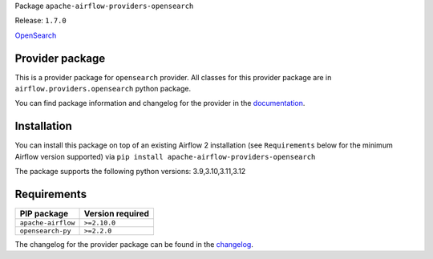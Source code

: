 
.. Licensed to the Apache Software Foundation (ASF) under one
   or more contributor license agreements.  See the NOTICE file
   distributed with this work for additional information
   regarding copyright ownership.  The ASF licenses this file
   to you under the Apache License, Version 2.0 (the
   "License"); you may not use this file except in compliance
   with the License.  You may obtain a copy of the License at

..   http://www.apache.org/licenses/LICENSE-2.0

.. Unless required by applicable law or agreed to in writing,
   software distributed under the License is distributed on an
   "AS IS" BASIS, WITHOUT WARRANTIES OR CONDITIONS OF ANY
   KIND, either express or implied.  See the License for the
   specific language governing permissions and limitations
   under the License.

.. NOTE! THIS FILE IS AUTOMATICALLY GENERATED AND WILL BE OVERWRITTEN!

.. IF YOU WANT TO MODIFY TEMPLATE FOR THIS FILE, YOU SHOULD MODIFY THE TEMPLATE
   ``PROVIDER_README_TEMPLATE.rst.jinja2`` IN the ``dev/breeze/src/airflow_breeze/templates`` DIRECTORY

Package ``apache-airflow-providers-opensearch``

Release: ``1.7.0``


`OpenSearch <https://opensearch.org/>`__


Provider package
----------------

This is a provider package for ``opensearch`` provider. All classes for this provider package
are in ``airflow.providers.opensearch`` python package.

You can find package information and changelog for the provider
in the `documentation <https://airflow.apache.org/docs/apache-airflow-providers-opensearch/1.7.0/>`_.

Installation
------------

You can install this package on top of an existing Airflow 2 installation (see ``Requirements`` below
for the minimum Airflow version supported) via
``pip install apache-airflow-providers-opensearch``

The package supports the following python versions: 3.9,3.10,3.11,3.12

Requirements
------------

==================  ==================
PIP package         Version required
==================  ==================
``apache-airflow``  ``>=2.10.0``
``opensearch-py``   ``>=2.2.0``
==================  ==================

The changelog for the provider package can be found in the
`changelog <https://airflow.apache.org/docs/apache-airflow-providers-opensearch/1.7.0/changelog.html>`_.
